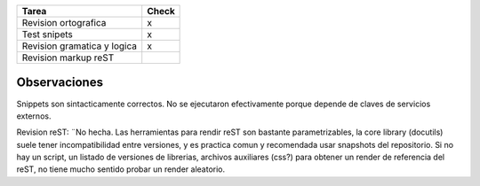 .. title: Página del articulo Info Python


.. csv-table::
    :header: Tarea,Check

    Revision ortografica,x
    Test snipets,x
    Revision gramatica y logica,x
    Revision markup reST,


Observaciones
-------------

Snippets son sintacticamente correctos. No se ejecutaron efectivamente porque depende de claves de servicios externos.

Revision reST: ¨No hecha. Las herramientas para rendir reST son bastante parametrizables, la core library (docutils) suele tener incompatibilidad entre versiones, y es practica comun y recomendada usar snapshots del repositorio. Si no hay un script, un listado de versiones de librerias, archivos auxiliares (css?) para obtener un render de referencia del reST, no tiene mucho sentido probar un render aleatorio.

